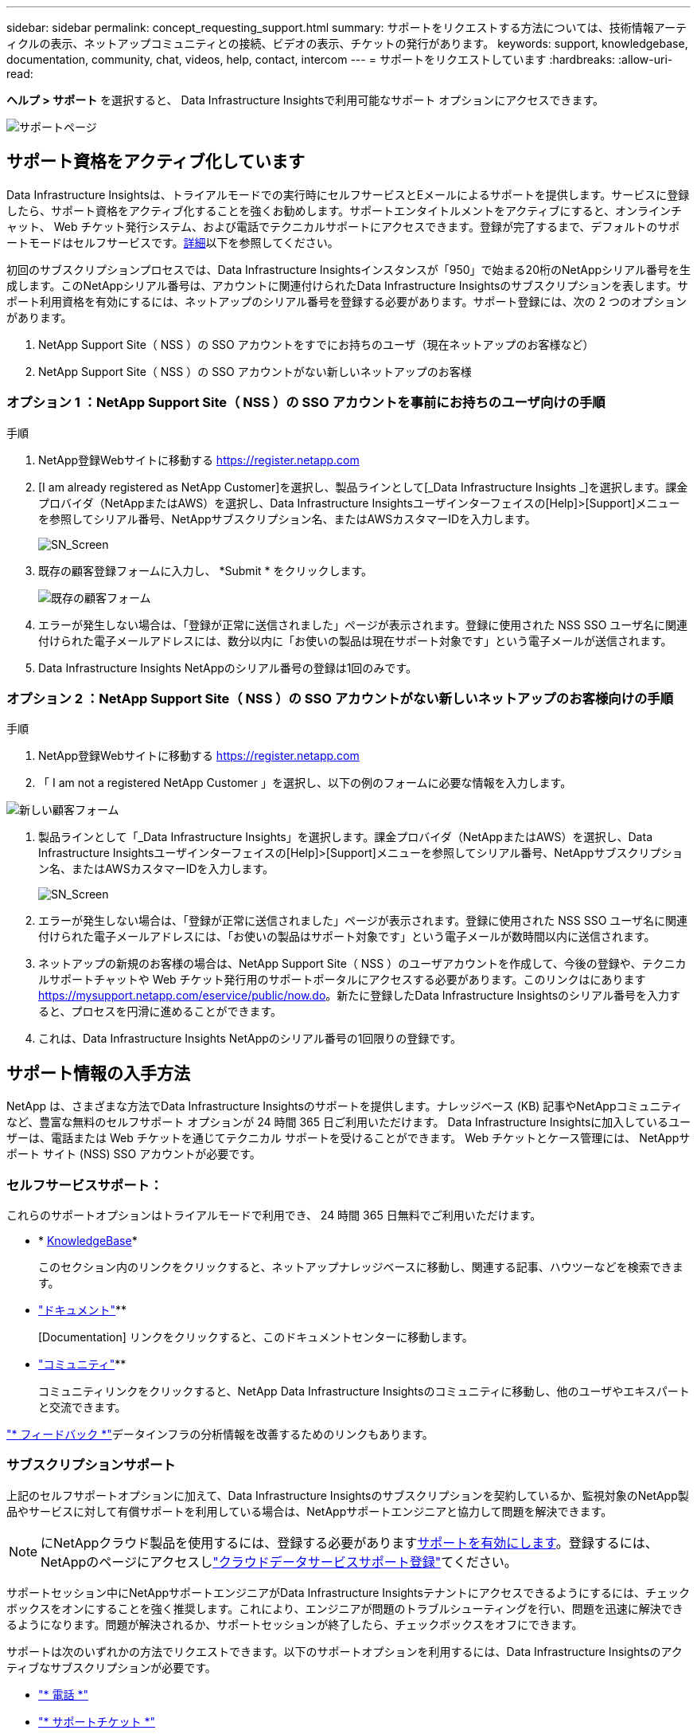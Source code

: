 ---
sidebar: sidebar 
permalink: concept_requesting_support.html 
summary: サポートをリクエストする方法については、技術情報アーティクルの表示、ネットアップコミュニティとの接続、ビデオの表示、チケットの発行があります。 
keywords: support, knowledgebase, documentation, community, chat, videos, help, contact, intercom 
---
= サポートをリクエストしています
:hardbreaks:
:allow-uri-read: 


[role="lead"]
*ヘルプ > サポート* を選択すると、 Data Infrastructure Insightsで利用可能なサポート オプションにアクセスできます。

image:SupportPageWithLearningCenter.png["サポートページ"]



== サポート資格をアクティブ化しています

Data Infrastructure Insightsは、トライアルモードでの実行時にセルフサービスとEメールによるサポートを提供します。サービスに登録したら、サポート資格をアクティブ化することを強くお勧めします。サポートエンタイトルメントをアクティブにすると、オンラインチャット、 Web チケット発行システム、および電話でテクニカルサポートにアクセスできます。登録が完了するまで、デフォルトのサポートモードはセルフサービスです。<<obtaining-support-information,詳細>>以下を参照してください。

初回のサブスクリプションプロセスでは、Data Infrastructure Insightsインスタンスが「950」で始まる20桁のNetAppシリアル番号を生成します。このNetAppシリアル番号は、アカウントに関連付けられたData Infrastructure Insightsのサブスクリプションを表します。サポート利用資格を有効にするには、ネットアップのシリアル番号を登録する必要があります。サポート登録には、次の 2 つのオプションがあります。

. NetApp Support Site（ NSS ）の SSO アカウントをすでにお持ちのユーザ（現在ネットアップのお客様など）
. NetApp Support Site（ NSS ）の SSO アカウントがない新しいネットアップのお客様




=== オプション 1 ：NetApp Support Site（ NSS ）の SSO アカウントを事前にお持ちのユーザ向けの手順

.手順
. NetApp登録Webサイトに移動する https://register.netapp.com[]
. [I am already registered as NetApp Customer]を選択し、製品ラインとして[_Data Infrastructure Insights _]を選択します。課金プロバイダ（NetAppまたはAWS）を選択し、Data Infrastructure Insightsユーザインターフェイスの[Help]>[Support]メニューを参照してシリアル番号、NetAppサブスクリプション名、またはAWSカスタマーIDを入力します。
+
image:SupportPage_SN_Section-NA.png["SN_Screen"]

. 既存の顧客登録フォームに入力し、 *Submit * をクリックします。
+
image:ExistingCustomerRegExample.png["既存の顧客フォーム"]

. エラーが発生しない場合は、「登録が正常に送信されました」ページが表示されます。登録に使用された NSS SSO ユーザ名に関連付けられた電子メールアドレスには、数分以内に「お使いの製品は現在サポート対象です」という電子メールが送信されます。
. Data Infrastructure Insights NetAppのシリアル番号の登録は1回のみです。




=== オプション 2 ：NetApp Support Site（ NSS ）の SSO アカウントがない新しいネットアップのお客様向けの手順

.手順
. NetApp登録Webサイトに移動する https://register.netapp.com[]
. 「 I am not a registered NetApp Customer 」を選択し、以下の例のフォームに必要な情報を入力します。


image:NewCustomerRegExample.png["新しい顧客フォーム"]

. 製品ラインとして「_Data Infrastructure Insights」を選択します。課金プロバイダ（NetAppまたはAWS）を選択し、Data Infrastructure Insightsユーザインターフェイスの[Help]>[Support]メニューを参照してシリアル番号、NetAppサブスクリプション名、またはAWSカスタマーIDを入力します。
+
image:SupportPage_SN_Section-NA.png["SN_Screen"]

. エラーが発生しない場合は、「登録が正常に送信されました」ページが表示されます。登録に使用された NSS SSO ユーザ名に関連付けられた電子メールアドレスには、「お使いの製品はサポート対象です」という電子メールが数時間以内に送信されます。
. ネットアップの新規のお客様の場合は、NetApp Support Site（ NSS ）のユーザアカウントを作成して、今後の登録や、テクニカルサポートチャットや Web チケット発行用のサポートポータルにアクセスする必要があります。このリンクはにあります https://mysupport.netapp.com/eservice/public/now.do[]。新たに登録したData Infrastructure Insightsのシリアル番号を入力すると、プロセスを円滑に進めることができます。
. これは、Data Infrastructure Insights NetAppのシリアル番号の1回限りの登録です。




== サポート情報の入手方法

NetApp は、さまざまな方法でData Infrastructure Insightsのサポートを提供します。ナレッジベース (KB) 記事やNetAppコミュニティなど、豊富な無料のセルフサポート オプションが 24 時間 365 日ご利用いただけます。  Data Infrastructure Insightsに加入しているユーザーは、電話または Web チケットを通じてテクニカル サポートを受けることができます。  Web チケットとケース管理には、 NetAppサポート サイト (NSS) SSO アカウントが必要です。



=== セルフサービスサポート：

これらのサポートオプションはトライアルモードで利用でき、 24 時間 365 日無料でご利用いただけます。

* * https://kb.netapp.com/Cloud/BlueXP/DII[KnowledgeBase]*
+
このセクション内のリンクをクリックすると、ネットアップナレッジベースに移動し、関連する記事、ハウツーなどを検索できます。

* link:https://docs.netapp.com/us-en/cloudinsights/["ドキュメント"]**
+
[Documentation] リンクをクリックすると、このドキュメントセンターに移動します。

* link:https://community.netapp.com/t5/Cloud-Insights/bd-p/CloudInsights["コミュニティ"]**
+
コミュニティリンクをクリックすると、NetApp Data Infrastructure Insightsのコミュニティに移動し、他のユーザやエキスパートと交流できます。



link:mailto:ng-cloudinsights-customerfeedback@netapp.com["* フィードバック *"]データインフラの分析情報を改善するためのリンクもあります。



=== サブスクリプションサポート

上記のセルフサポートオプションに加えて、Data Infrastructure Insightsのサブスクリプションを契約しているか、監視対象のNetApp製品やサービスに対して有償サポートを利用している場合は、NetAppサポートエンジニアと協力して問題を解決できます。


NOTE: にNetAppクラウド製品を使用するには、登録する必要があります<<activating-support-entitlement,サポートを有効にします>>。登録するには、NetAppのページにアクセスしlink:https://register.netapp.com["クラウドデータサービスサポート登録"]てください。

サポートセッション中にNetAppサポートエンジニアがData Infrastructure Insightsテナントにアクセスできるようにするには、チェックボックスをオンにすることを強く推奨します。これにより、エンジニアが問題のトラブルシューティングを行い、問題を迅速に解決できるようになります。問題が解決されるか、サポートセッションが終了したら、チェックボックスをオフにできます。

サポートは次のいずれかの方法でリクエストできます。以下のサポートオプションを利用するには、Data Infrastructure Insightsのアクティブなサブスクリプションが必要です。

* link:https://www.netapp.com/us/contact-us/support.aspx["* 電話 *"]
* link:https://mysupport.netapp.com/portal?_nfpb=true&_st=initialPage=true&_pageLabel=submitcase["* サポートチケット *"]
* *チャット*- NetAppサポート担当者に連絡してサポートを受けます（平日のみ）。チャットは、Data Infrastructure Insights画面の右上にある* Help（ヘルプ）> Live Chat（ライブチャット）*メニューオプションで利用できます。


リンクをクリックしてセールスサポートをリクエストすることもできますlink:https://bluexp.netapp.com/contact-cds["* 販売担当者 * にお問い合わせください"]。

Data Infrastructure Insightsのシリアル番号は、サービス内で*[ヘルプ]>[サポート]*メニューから確認できます。サービスへのアクセスで問題が発生し、以前にNetAppにシリアル番号を登録したことがある場合は、NetAppサポートサイトでData Infrastructure Insightsのシリアル番号のリストを次のように確認することもできます。

* mysupport.netapp.com にログインします
* [Products]>[My Products]メニュータブで、製品ファミリーの[SaaS Data Infrastructure Insights ]を使用して登録済みのすべてのシリアル番号を確認します。


image:Support_View_SN.png["サポート SN を確認します"]



== Data Infrastructure Insights Data Collectorサポートマトリックス

サポートされているデータコレクタの情報と詳細は、で表示またはダウンロードできますlink:reference_data_collector_support_matrix.html["* Data Infrastructure Insights Data Collector Support Matrix *、role="external""]。



=== ラーニングセンター

サブスクリプションに関係なく、*[ヘルプ]>[サポート]*をクリックすると、データインフラのインサイトを最大限に活用するために役立つNetApp Universityのいくつかのコースにアクセスできます。チェックアウト！
